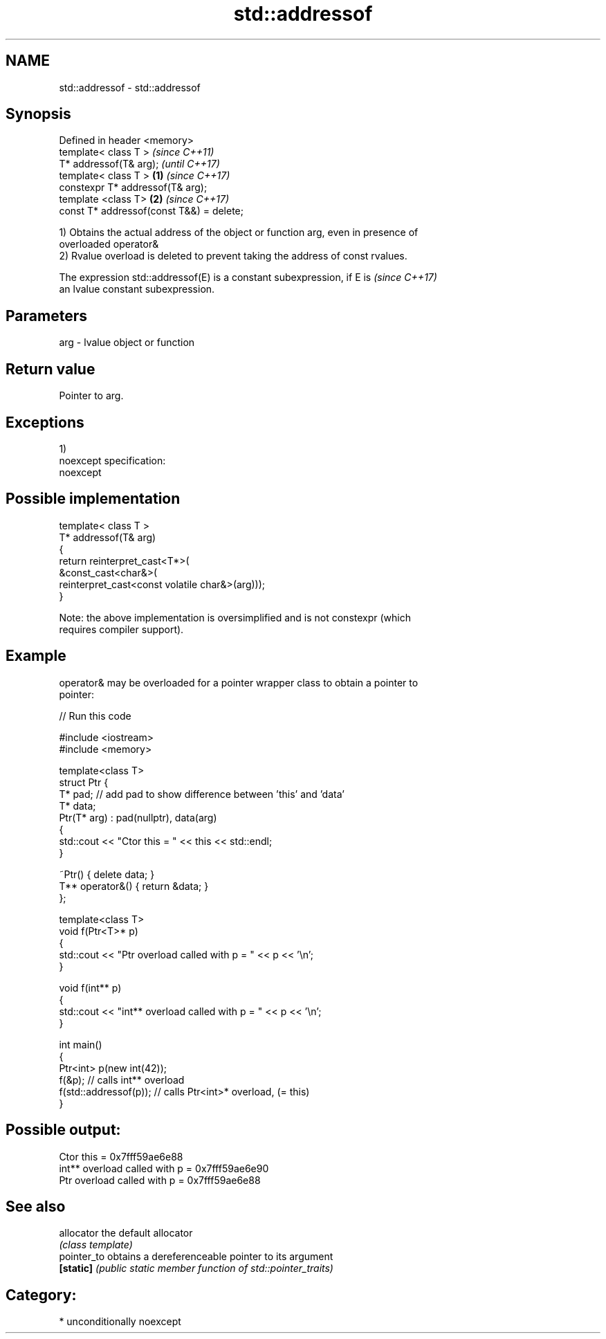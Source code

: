 .TH std::addressof 3 "2017.04.02" "http://cppreference.com" "C++ Standard Libary"
.SH NAME
std::addressof \- std::addressof

.SH Synopsis
   Defined in header <memory>
   template< class T >                             \fI(since C++11)\fP
   T* addressof(T& arg);                           \fI(until C++17)\fP
   template< class T >                     \fB(1)\fP     \fI(since C++17)\fP
   constexpr T* addressof(T& arg);
   template <class T>                          \fB(2)\fP \fI(since C++17)\fP
   const T* addressof(const T&&) = delete;

   1) Obtains the actual address of the object or function arg, even in presence of
   overloaded operator&
   2) Rvalue overload is deleted to prevent taking the address of const rvalues.

   The expression std::addressof(E) is a constant subexpression, if E is  \fI(since C++17)\fP
   an lvalue constant subexpression.

.SH Parameters

   arg - lvalue object or function

.SH Return value

   Pointer to arg.

.SH Exceptions

   1)
   noexcept specification:  
   noexcept
     

.SH Possible implementation

   template< class T >
   T* addressof(T& arg)
   {
       return reinterpret_cast<T*>(
                  &const_cast<char&>(
                     reinterpret_cast<const volatile char&>(arg)));
   }

   Note: the above implementation is oversimplified and is not constexpr (which
   requires compiler support).

.SH Example

   operator& may be overloaded for a pointer wrapper class to obtain a pointer to
   pointer:

   
// Run this code

 #include <iostream>
 #include <memory>
  
 template<class T>
 struct Ptr {
     T* pad; // add pad to show difference between 'this' and 'data'
     T* data;
     Ptr(T* arg) : pad(nullptr), data(arg)
     {
         std::cout << "Ctor this = " << this << std::endl;
     }
  
     ~Ptr() { delete data; }
     T** operator&() { return &data; }
 };
  
 template<class T>
 void f(Ptr<T>* p)
 {
     std::cout << "Ptr   overload called with p = " << p << '\\n';
 }
  
 void f(int** p)
 {
     std::cout << "int** overload called with p = " << p << '\\n';
 }
  
 int main()
 {
     Ptr<int> p(new int(42));
     f(&p);                 // calls int** overload
     f(std::addressof(p));  // calls Ptr<int>* overload, (= this)
 }

.SH Possible output:

 Ctor this = 0x7fff59ae6e88
 int** overload called with p = 0x7fff59ae6e90
 Ptr   overload called with p = 0x7fff59ae6e88

.SH See also

   allocator  the default allocator
              \fI(class template)\fP 
   pointer_to obtains a dereferenceable pointer to its argument
   \fB[static]\fP   \fI(public static member function of std::pointer_traits)\fP 

.SH Category:

     * unconditionally noexcept
